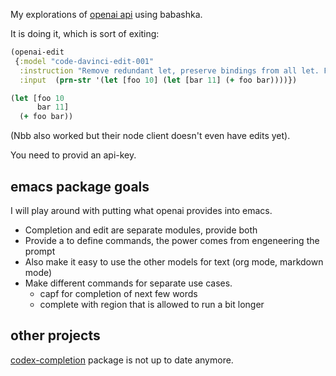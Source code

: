 My explorations of [[https://beta.openai.com/][openai api]] using babashka.

It is doing it, which is sort of exiting:

#+begin_src clojure
(openai-edit
 {:model "code-davinci-edit-001"
  :instruction "Remove redundant let, preserve bindings from all let. Fix whitespace."
  :input  (prn-str '(let [foo 10] (let [bar 11] (+ foo bar))))})
#+end_src

#+begin_src clojure
(let [foo 10
      bar 11]
  (+ foo bar))
#+end_src

(Nbb also worked but their node client doesn't even have edits yet).

You need to provid an api-key.


** emacs package goals
I will play around with putting what openai provides into emacs.

- Completion and edit are separate modules, provide both
- Provide a to define commands, the power comes from engeneering the prompt
- Also make it easy to use the other models for text (org mode,
  markdown mode)
- Make different commands for separate use cases.
  - capf for completion of next few words
  - complete with region that is allowed to run a bit longer


** other projects
[[https://github.com/debanjum/codex-completion][
codex-completion]] package is not up to date anymore.
